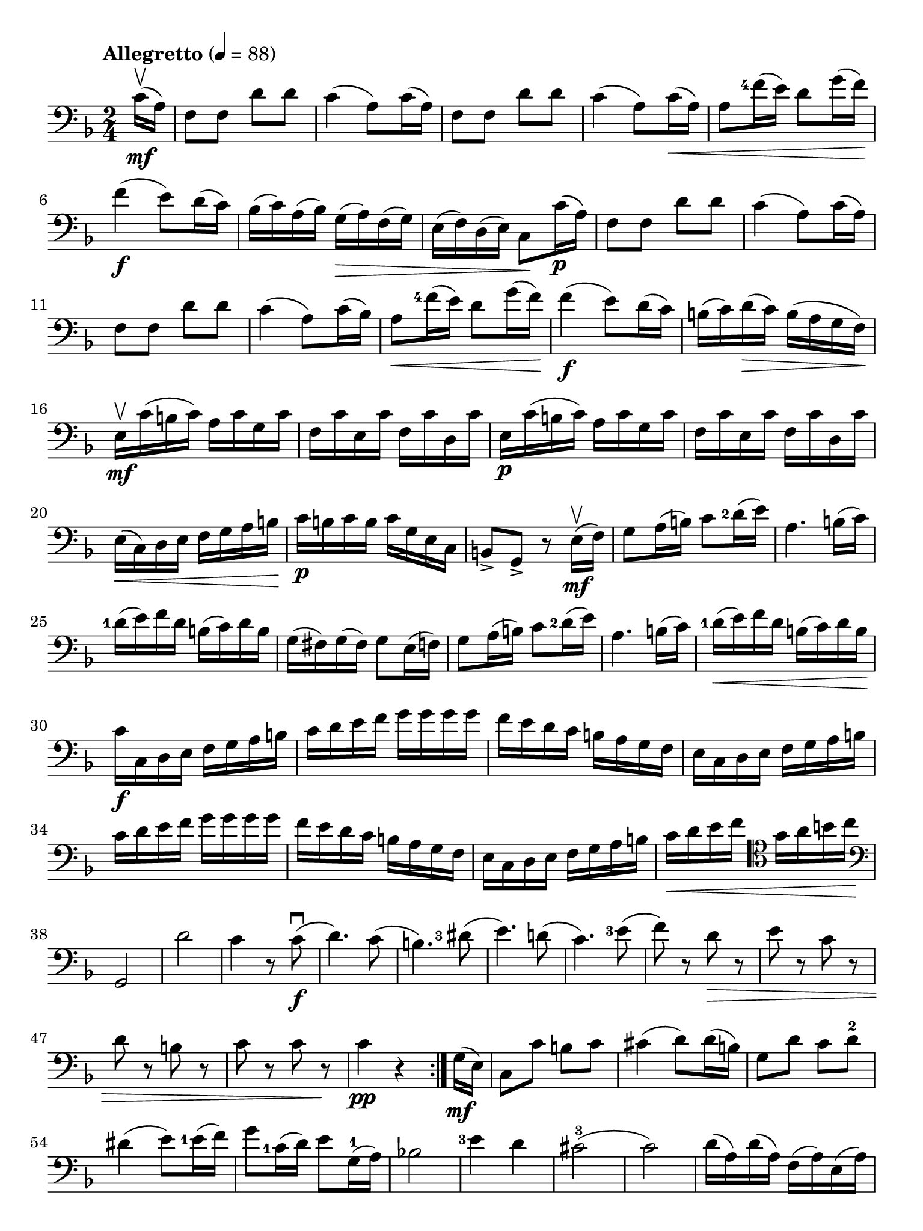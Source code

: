 #(set-global-staff-size 21)

\version "2.18.2"

\header {
  title    = ""
  composer = ""
  tagline  = ""
}

\language "italiano"

% iPad Pro 12.9

\paper {
  paper-width  = 195\mm
  paper-height = 260\mm
  indent = #0
}

\score {
  \new Staff
%  \with {instrumentName = #"Cello "}
  {
    \set fingeringOrientations = #'(left)
    \override Hairpin.to-barline = ##f
    \tempo "Allegretto" 4 = 88
    \time 2/4
    \key fa \major
    \clef "bass"
    \set fingeringOrientations = #'(left)

    \repeat volta 2 {
      \partial 8 do'16\upbow\mf( la16)                                    % 0
      fa8 fa8 re'8 re'8                                                   % 1
      do'4( la8) do'16( la16)                                             % 2
      fa8 fa8 re'8 re'8                                                   % 3
      do'4( la8) do'16\<( la16)                                           % 4
      la8 <fa'-4>16( mi'16) re'8 sol'16( fa'16)\!                         % 5
      fa'4\f( mi'8) re'16( do'16)                                         % 6
      sib16( do'16) la16( sib16) sol16(\> la16) fa16( sol16)              % 7
      mi16( fa16) re16( mi16) do8\! do'16\p( la16)                        % 8
      fa8 fa8 re'8 re'8                                                   % 9
      do'4( la8) do'16( la16)                                             % 10
      fa8 fa8 re'8 re'8                                                   % 11
      do'4( la8) do'16( sib16)                                            % 12
      la8\< <fa'-4>16( mi'16) re'8 sol'16( fa'16)\!                       % 13
      fa'4\f( mi'8) re'16( do'16)                                         % 14
      si16(do'16) re'16\>( do'16) si16( la16 sol16 fa16)\!                % 15
      mi16\upbow\mf do'16( si16 do'16) la16 do'16 sol16 do'16             % 16
      fa16 do'16 mi16 do'16 fa16 do'16 re16 do'16                         % 17
      mi16\p do'16( si16 do'16) la16 do'16 sol16 do'16                    % 18
      fa16 do'16 mi16 do'16 fa16 do'16 re16 do'16                         % 19
      mi16\<( do16) re16 mi16 fa16 sol16 la16 si16\!                      % 20
      do'16\p si16 do'16 si16 do'16 sol16 mi16 do16                       % 21
      si,8-> sol,8-> r8 mi16\mf\upbow( fa16)                              % 22
      sol8 la16( si16) do'8 <re'-2>16( mi'16)                             % 23
      la4. si16( do'16)                                                   % 24
      <re'-1>16( mi'16) fa'16 re'16 si16( do'16) re'16 si16               % 25
      sol16( fad16) sol16( fad16) sol8 mi16( fa16)                        % 26
      sol8 la16( si16) do'8 <re'-2>16( mi'16)                             % 27
      la4. si16( do'16)                                                   % 28
      <re'-1>16\<( mi'16) fa'16 re'16 si16( do'16) re'16 si16\!           % 29
      do'16\f do16 re16 mi16 fa16 sol16 la16 si16                         % 30
      do'16 re'16 mi'16 fa'16 sol'16 sol'16 sol'16 sol'16                 % 31
      fa'16 mi'16 re'16 do'16 si16 la16 sol16 fa16                        % 32
      mi16 do16 re16 mi16 fa16 sol16 la16 si16                            % 33
      do'16 re'16 mi'16 fa'16 sol'16 sol'16 sol'16 sol'16                 % 34
      fa'16 mi'16 re'16 do'16 si16 la16 sol16 fa16                        % 35
      mi16 do16 re16 mi16 fa16 sol16 la16 si16                            % 36
      do'16\< re'16 mi'16 fa'16
      \clef "tenor"
      sol'16 la'16 si'16 do''16\!                                         % 37
      \clef "bass"
      sol,2                                                               % 38
      re'2                                                                % 39
      do'4 r8 do'8\f\downbow(                                             % 40
      re'4.) do'8(                                                        % 41
      si4.)                                                               % 42
      <red'-3>8(                                                          % 43
      mi'4.) re'!8(                                                       % 44
      do'4.) <mi'-3>8(                                                    % 45
      fa'8) r8 re'8\> r8                                                  % 46
      mi'8 r8 do'8 r8                                                     % 47
      re'8 r8 si!8 r8                                                     % 48
      do'8 r8 do'8 r8\!                                                   % 49
      do'4\pp r4                                                          % 50
    }
    \partial 8 sol16\mf( mi16)                                            % 0
    \set Score.currentBarNumber = #51
    do8 do'8 si8 do'8                                                     % 51
    dod'4( re'8) re'16( si16)                                             % 52
    sol8 re'8 do'8 re'8-2                                                 % 53
    red'4( mi'8) <mi'-1>16( fa'16)                                        % 54
    sol'8 <do'-1>16( re'16) mi'8 sol16-1( la16)                           % 55
    sib!2                                                                 % 56
    <mi'-3>4 re'4                                                         % 57
    dod'2-3(                                                              % 58
    do'2)                                                                 % 59
    re'16( la16) re'16( la16) fa16( la16) mi16( la16)                     % 60
  }
}